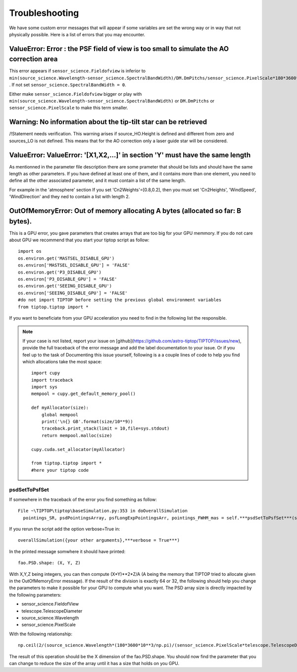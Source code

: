 Troubleshooting
===============

We have some custom error messages that will appear if some variables are set the wrong way or in way that not physically possible.
Here is a list of errors that you may encounter.

ValueError: Error : the PSF field of view is too small to simulate the AO correction area
-----------------------------------------------------------------------------------------
This error appears if ``sensor_science.Fieldofview`` is inferior to ``min(source_science.Wavelength-sensor_science.SpectralBandWidth)/DM.DmPitchs/sensor_science.PixelScale*180*3600*10**3/np.pi`` .
If not set ``sensor_science.SpectralBandWidth = 0``.

Either make ``sensor_science.Fieldofview`` bigger or play with ``min(source_science.Wavelength-sensor_science.SpectralBandWidth)`` or ``DM.DmPitchs`` or ``sensor_science.PixelScale`` to make this term smaller.


Warning: No information about the tip-tilt star can be retrieved
----------------------------------------------------------------
/!\Statement needs verification.
This warning arises if source_HO.Height is defined and different from zero and sources_LO is not defined.
This means that for the AO correction only a laser guide star will be considered.


ValueError: ValueError: '[X1,X2,...]' in section 'Y' must have the same length
------------------------------------------------------------------------------
As mentionned in the parameter file description there are some prameter that should be lists and should have the same length as other parameters.
If you have defined at least one of them, and it contains more than one element, you need to define all the other associated parameter, and it must contain a list of the same length.

For example in the 'atmosphere' section If you set 'Cn2Weights'=[0.8,0.2], then you must set 'Cn2Heights', 'WindSpeed', 'WindDirection' and they ned to contain a list with length 2.

OutOfMemoryError: Out of memory allocating A bytes (allocated so far: B bytes).
-------------------------------------------------------------------------------
This is a GPU error, you gave parameters that creates arrays that are too big for your GPU memmory. 
If you do not care about GPU we recommend that you start your tiptop script as follow::

   import os
   os.environ.get('MASTSEL_DISABLE_GPU')
   os.environ['MASTSEL_DISABLE_GPU'] = 'FALSE'
   os.environ.get('P3_DISABLE_GPU')
   os.environ['P3_DISABLE_GPU'] = 'FALSE'
   os.environ.get('SEEING_DISABLE_GPU')
   os.environ['SEEING_DISABLE_GPU'] = 'FALSE'
   #do not import TIPTOP before setting the previous global environment variables
   from tiptop.tiptop import * 

If you want to beneficiate from your GPU acceleration you need to find in the following list the responsible.

.. note::

   If your case is not listed, report your issue on [github](https://github.com/astro-tiptop/TIPTOP/issues/new), provide the full traceback of the error message and add the label documentation to your issue.
   Or if you feel up to the task of Documenting this issue yourself, following is a a couple lines of code to help you find which allocations take the most space::

      import cupy
      import traceback
      import sys
      mempool = cupy.get_default_memory_pool()
      
      def myAllocator(size):
          global mempool
          print('\n{} GB'.format(size/10**9))
          traceback.print_stack(limit = 10,file=sys.stdout)
          return mempool.malloc(size)
      
      cupy.cuda.set_allocator(myAllocator)
      
      from tiptop.tiptop import *
      #here your tiptop code

psdSetToPsfSet 
^^^^^^^^^^^^^^
If somewhere in the traceback of the error you find something as follow::

   
  File ~\TIPTOP\tiptop\baseSimulation.py:353 in doOverallSimulation
    pointings_SR, psdPointingsArray, psfLongExpPointingsArr, pointings_FWHM_mas = self.***psdSetToPsfSet***(self.N,

If you rerun the script add the option verbose=True in::

   overallSimulation({your other arguments},***verbose = True***)

In the printed message somwhere it should have printed::

   fao.PSD.shape: (X, Y, Z)

With X,Y,Z being integers, you can then compute (X*Y)**2*Z/A (A being the memory that TIPTOP tried to allocate given in the OutOfMemoryError message). If the result of the division is exactly 64 or 32, the following should help you change the parameters to make it possible for your GPU to compute what you want.
The PSD array size is directly impacted by the following parameters:

- sensor_science.FieldofView
- telescope.TelescopeDiameter
- source_science.Wavelength
- sensor_science.PixelScale

With the following relationship::

    np.ceil(2/(source_science.Wavelength*(180*3600*10**3/np.pi)/(sensor_science.PixelScale*telescope.TelescopeDiameter)))*sensor_science.FieldofView

The result of this operation should be the X dimension of the fao.PSD.shape. You should now find the parameter that you can change to reduce the size of the array until it has a size that holds on you GPU.
